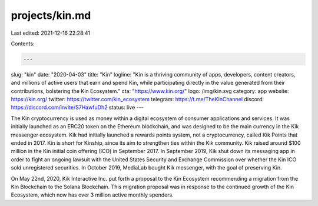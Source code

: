 projects/kin.md
===============

Last edited: 2021-12-16 22:28:41

Contents:

.. code-block:: md

    ---
slug: "kin"
date: "2020-04-03"
title: "Kin"
logline: "Kin is a thriving community of apps, developers, content creators, and millions of active users that earn and spend Kin, while participating directly in the value generated from their contributions, bolstering the Kin Ecosystem."
cta: "https://www.kin.org/"
logo: /img/kin.svg
category: app
website: https://kin.org/
twitter: https://twitter.com/kin_ecosystem
telegram: https://t.me/TheKinChannel
discord: https://discord.com/invite/S7HawfuDh2
status: live
---

The Kin cryptocurrency is used as money within a digital ecosystem of consumer applications and services. It was initially launched as an ERC20 token on the Ethereum blockchain, and was designed to be the main currency in the Kik messenger ecosystem. Kik had initially launched a rewards points system, not a cryptocurrency, called Kik Points that ended in 2017. Kin is short for Kinship, since its aim to strengthen ties within the Kik community. Kik raised around $100 million in the Kin initial coin offering (ICO) in September 2017. In September 2019, Kik shut down its messaging app in order to fight an ongoing lawsuit with the United States Security and Exchange Commission over whether the Kin ICO sold unregistered securities. In October 2019, MediaLab bought Kik messenger, with the goal of preserving Kin.

On May 22nd, 2020, Kik Interactive Inc. put forth a proposal to the Kin Ecosystem recommending a migration from the Kin Blockchain to the Solana Blockchain. This migration proposal was in response to the continued growth of the Kin Ecosystem, which now has over 3 million active monthly spenders.


